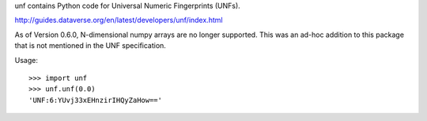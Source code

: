 .. See file COPYING distributed with unf for copyright and license.

unf contains Python code for Universal Numeric Fingerprints (UNFs).

http://guides.dataverse.org/en/latest/developers/unf/index.html

As of Version 0.6.0, N-dimensional numpy arrays are no longer
supported.  This was an ad-hoc addition to this package that is not
mentioned in the UNF specification.

Usage::

    >>> import unf
    >>> unf.unf(0.0)
    'UNF:6:YUvj33xEHnzirIHQyZaHow=='
